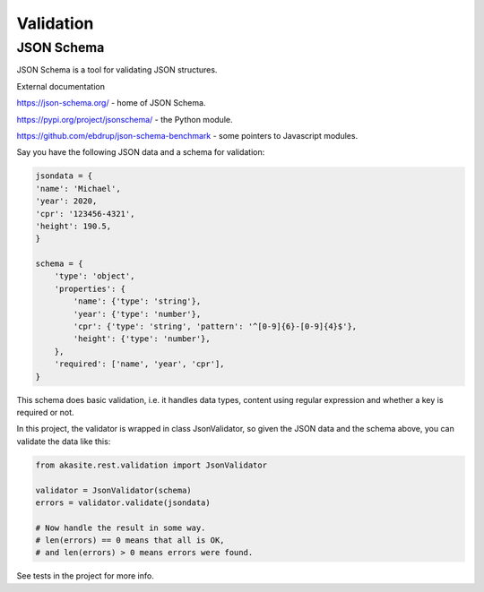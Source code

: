 Validation
==========

JSON Schema
-----------

JSON Schema is a tool for validating JSON structures.

External documentation

https://json-schema.org/ - home of JSON Schema.

https://pypi.org/project/jsonschema/ - the Python module.

https://github.com/ebdrup/json-schema-benchmark - some pointers to Javascript modules.

Say you have the following JSON data and a schema for validation:

.. code-block:: python

    jsondata = {
    'name': 'Michael',
    'year': 2020,
    'cpr': '123456-4321',
    'height': 190.5,
    }

    schema = {
        'type': 'object',
        'properties': {
            'name': {'type': 'string'},
            'year': {'type': 'number'},
            'cpr': {'type': 'string', 'pattern': '^[0-9]{6}-[0-9]{4}$'},
            'height': {'type': 'number'},
        },
        'required': ['name', 'year', 'cpr'],
    }
 
This schema does basic validation, i.e. it handles data types,
content using regular expression and whether a key is required or not.

In this project, the validator is wrapped in class JsonValidator, so given the JSON data
and the schema above, you can validate the data like this:

.. code-block:: python

    from akasite.rest.validation import JsonValidator

    validator = JsonValidator(schema)
    errors = validator.validate(jsondata)

    # Now handle the result in some way.
    # len(errors) == 0 means that all is OK,
    # and len(errors) > 0 means errors were found.

See tests in the project for more info.
